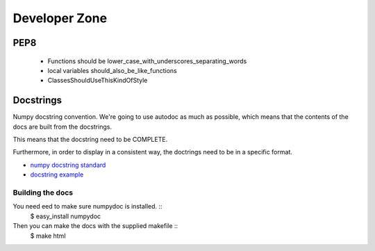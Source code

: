Developer Zone
==============

PEP8
~~~~
  - Functions should be lower_case_with_underscores_separating_words
  - local variables should_also_be_like_functions
  - ClassesShouldUseThisKindOfStyle

Docstrings
~~~~~~~~~~
Numpy docstring convention. We're going to use autodoc as much as possible, which means that the contents of the docs are built from the docstrings.

This means that the docstring need to be COMPLETE.

Furthermore, in order to display in a consistent way, the doctrings need to be in a specific format.

-  `numpy docstring standard <https://github.com/numpy/numpy/blob/master/doc/HOWTO_DOCUMENT.rst.txt>`_
- `docstring example <https://github.com/numpy/numpy/blob/master/doc/example.py>`_

Building the docs
-----------------
You need eed to make sure numpydoc is installed. ::
  $ easy_install numpydoc

Then you can make the docs with the supplied makefile ::
  $ make html 


